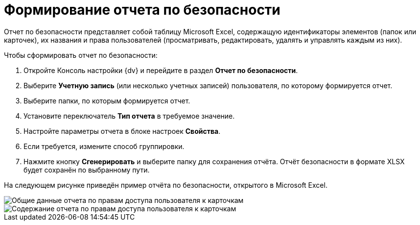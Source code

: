 = Формирование отчета по безопасности

Отчет по безопасности представляет собой таблицу Microsoft Excel, содержащую идентификаторы элементов (папок или карточек), их названия и права пользователей (просматривать, редактировать, удалять и управлять каждым из них).

Чтобы сформировать отчет по безопасности:

. Откройте Консоль настройки {dv} и перейдите в раздел [.keyword .wintitle]*Отчет по безопасности*.
. Выберите *Учетную запись* (или несколько учетных записей) пользователя, по которому формируется отчет.
. Выберите папки, по которым формируется отчет.
. Установите переключатель *Тип отчета* в требуемое значение.
. Настройте параметры отчета в блоке настроек *Свойства*.
. Если требуется, измените способ группировки.
. Нажмите кнопку *Сгенерировать* и выберите папку для сохранения отчёта. Отчёт безопасности в формате XLSX будет сохранён по выбранному пути.

На следующем рисунке приведён пример отчёта по безопасности, открытого в Microsoft Excel.

image::Tools_Security_Report_Excel.png[Общие данные отчета по правам доступа пользователя к карточкам]

image::Tools_Security_Report_Excel_1.png[Содержание отчета по правам доступа пользователя к карточкам]

